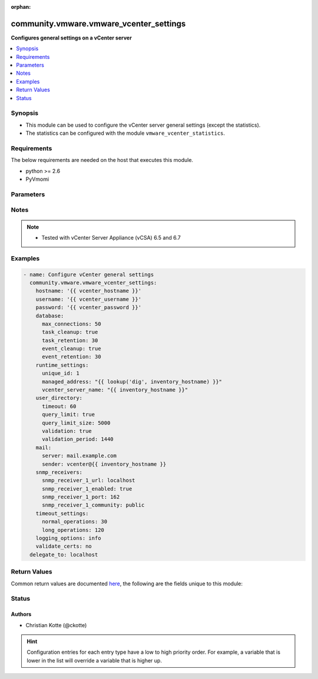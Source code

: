 :orphan:

.. _community.vmware.vmware_vcenter_settings_module:


****************************************
community.vmware.vmware_vcenter_settings
****************************************

**Configures general settings on a vCenter server**



.. contents::
   :local:
   :depth: 1


Synopsis
--------
- This module can be used to configure the vCenter server general settings (except the statistics).
- The statistics can be configured with the module ``vmware_vcenter_statistics``.



Requirements
------------
The below requirements are needed on the host that executes this module.

- python >= 2.6
- PyVmomi


Parameters
----------

.. raw:: html

    <table  border=0 cellpadding=0 class="documentation-table">
        <tr>
            <th colspan="1">Parameter</th>
            <th>Choices/<font color="blue">Defaults</font></th>
                        <th width="100%">Comments</th>
        </tr>
                    <tr>
                                                                <td colspan="1">
                    <div class="ansibleOptionAnchor" id="parameter-"></div>
                    <b>database</b>
                    <a class="ansibleOptionLink" href="#parameter-" title="Permalink to this option"></a>
                    <div style="font-size: small">
                        <span style="color: purple">dictionary</span>
                                                                    </div>
                                    </td>
                                <td>
                                                                                                                                                                    <b>Default:</b><br/><div style="color: blue">{"event_cleanup": true, "event_retention": 30, "max_connections": 50, "task_cleanup": true, "task_retention": 30}</div>
                                    </td>
                                                                <td>
                                            <div>The database settings for vCenter server.</div>
                                            <div>Valid attributes are:</div>
                                            <div>- <code>max_connections</code> (int): Maximum connections. (default: 50)</div>
                                            <div>- <code>task_cleanup</code> (bool): Task cleanup. (default: true)</div>
                                            <div>- <code>task_retention</code> (int): Task retention (days). (default: 30)</div>
                                            <div>- <code>event_cleanup</code> (bool): Event cleanup. (default: true)</div>
                                            <div>- <code>event_retention</code> (int): Event retention (days). (default: 30)</div>
                                                        </td>
            </tr>
                                <tr>
                                                                <td colspan="1">
                    <div class="ansibleOptionAnchor" id="parameter-"></div>
                    <b>hostname</b>
                    <a class="ansibleOptionLink" href="#parameter-" title="Permalink to this option"></a>
                    <div style="font-size: small">
                        <span style="color: purple">string</span>
                                                                    </div>
                                    </td>
                                <td>
                                                                                                                                                            </td>
                                                                <td>
                                            <div>The hostname or IP address of the vSphere vCenter or ESXi server.</div>
                                            <div>If the value is not specified in the task, the value of environment variable <code>VMWARE_HOST</code> will be used instead.</div>
                                            <div>Environment variable support added in Ansible 2.6.</div>
                                                        </td>
            </tr>
                                <tr>
                                                                <td colspan="1">
                    <div class="ansibleOptionAnchor" id="parameter-"></div>
                    <b>logging_options</b>
                    <a class="ansibleOptionLink" href="#parameter-" title="Permalink to this option"></a>
                    <div style="font-size: small">
                        <span style="color: purple">string</span>
                                                                    </div>
                                    </td>
                                <td>
                                                                                                                            <ul style="margin: 0; padding: 0"><b>Choices:</b>
                                                                                                                                                                <li>none</li>
                                                                                                                                                                                                <li>error</li>
                                                                                                                                                                                                <li>warning</li>
                                                                                                                                                                                                <li><div style="color: blue"><b>info</b>&nbsp;&larr;</div></li>
                                                                                                                                                                                                <li>verbose</li>
                                                                                                                                                                                                <li>trivia</li>
                                                                                    </ul>
                                                                            </td>
                                                                <td>
                                            <div>The level of detail that vCenter server usesfor log files.</div>
                                                        </td>
            </tr>
                                <tr>
                                                                <td colspan="1">
                    <div class="ansibleOptionAnchor" id="parameter-"></div>
                    <b>mail</b>
                    <a class="ansibleOptionLink" href="#parameter-" title="Permalink to this option"></a>
                    <div style="font-size: small">
                        <span style="color: purple">dictionary</span>
                                                                    </div>
                                    </td>
                                <td>
                                                                                                                                                                    <b>Default:</b><br/><div style="color: blue">{"sender": "", "server": ""}</div>
                                    </td>
                                                                <td>
                                            <div>The settings vCenter server uses to send email alerts.</div>
                                            <div>Valid attributes are:</div>
                                            <div>- <code>server</code> (str): Mail server</div>
                                            <div>- <code>sender</code> (str): Mail sender address</div>
                                                        </td>
            </tr>
                                <tr>
                                                                <td colspan="1">
                    <div class="ansibleOptionAnchor" id="parameter-"></div>
                    <b>password</b>
                    <a class="ansibleOptionLink" href="#parameter-" title="Permalink to this option"></a>
                    <div style="font-size: small">
                        <span style="color: purple">string</span>
                                                                    </div>
                                    </td>
                                <td>
                                                                                                                                                            </td>
                                                                <td>
                                            <div>The password of the vSphere vCenter or ESXi server.</div>
                                            <div>If the value is not specified in the task, the value of environment variable <code>VMWARE_PASSWORD</code> will be used instead.</div>
                                            <div>Environment variable support added in Ansible 2.6.</div>
                                                                <div style="font-size: small; color: darkgreen"><br/>aliases: pass, pwd</div>
                                    </td>
            </tr>
                                <tr>
                                                                <td colspan="1">
                    <div class="ansibleOptionAnchor" id="parameter-"></div>
                    <b>port</b>
                    <a class="ansibleOptionLink" href="#parameter-" title="Permalink to this option"></a>
                    <div style="font-size: small">
                        <span style="color: purple">integer</span>
                                                                    </div>
                                    </td>
                                <td>
                                                                                                                                                                    <b>Default:</b><br/><div style="color: blue">443</div>
                                    </td>
                                                                <td>
                                            <div>The port number of the vSphere vCenter or ESXi server.</div>
                                            <div>If the value is not specified in the task, the value of environment variable <code>VMWARE_PORT</code> will be used instead.</div>
                                            <div>Environment variable support added in Ansible 2.6.</div>
                                                        </td>
            </tr>
                                <tr>
                                                                <td colspan="1">
                    <div class="ansibleOptionAnchor" id="parameter-"></div>
                    <b>proxy_host</b>
                    <a class="ansibleOptionLink" href="#parameter-" title="Permalink to this option"></a>
                    <div style="font-size: small">
                        <span style="color: purple">string</span>
                                                                    </div>
                                    </td>
                                <td>
                                                                                                                                                            </td>
                                                                <td>
                                            <div>Address of a proxy that will receive all HTTPS requests and relay them.</div>
                                            <div>The format is a hostname or a IP.</div>
                                            <div>If the value is not specified in the task, the value of environment variable <code>VMWARE_PROXY_HOST</code> will be used instead.</div>
                                            <div>This feature depends on a version of pyvmomi greater than v6.7.1.2018.12</div>
                                                        </td>
            </tr>
                                <tr>
                                                                <td colspan="1">
                    <div class="ansibleOptionAnchor" id="parameter-"></div>
                    <b>proxy_port</b>
                    <a class="ansibleOptionLink" href="#parameter-" title="Permalink to this option"></a>
                    <div style="font-size: small">
                        <span style="color: purple">integer</span>
                                                                    </div>
                                    </td>
                                <td>
                                                                                                                                                            </td>
                                                                <td>
                                            <div>Port of the HTTP proxy that will receive all HTTPS requests and relay them.</div>
                                            <div>If the value is not specified in the task, the value of environment variable <code>VMWARE_PROXY_PORT</code> will be used instead.</div>
                                                        </td>
            </tr>
                                <tr>
                                                                <td colspan="1">
                    <div class="ansibleOptionAnchor" id="parameter-"></div>
                    <b>runtime_settings</b>
                    <a class="ansibleOptionLink" href="#parameter-" title="Permalink to this option"></a>
                    <div style="font-size: small">
                        <span style="color: purple">dictionary</span>
                                                                    </div>
                                    </td>
                                <td>
                                                                                                                                                            </td>
                                                                <td>
                                            <div>The unique runtime settings for vCenter server.</div>
                                            <div>Valid attributes are:</div>
                                            <div>- <code>unique_id</code> (int): vCenter server unique ID.</div>
                                            <div>- <code>managed_address</code> (str): vCenter server managed address.</div>
                                            <div>- <code>vcenter_server_name</code> (str): vCenter server name. (default: FQDN)</div>
                                                        </td>
            </tr>
                                <tr>
                                                                <td colspan="1">
                    <div class="ansibleOptionAnchor" id="parameter-"></div>
                    <b>snmp_receivers</b>
                    <a class="ansibleOptionLink" href="#parameter-" title="Permalink to this option"></a>
                    <div style="font-size: small">
                        <span style="color: purple">dictionary</span>
                                                                    </div>
                                    </td>
                                <td>
                                                                                                                                                                    <b>Default:</b><br/><div style="color: blue">{"snmp_receiver_1_community": "public", "snmp_receiver_1_enabled": true, "snmp_receiver_1_port": 162, "snmp_receiver_1_url": "localhost", "snmp_receiver_2_community": "", "snmp_receiver_2_enabled": false, "snmp_receiver_2_port": 162, "snmp_receiver_2_url": "", "snmp_receiver_3_community": "", "snmp_receiver_3_enabled": false, "snmp_receiver_3_port": 162, "snmp_receiver_3_url": "", "snmp_receiver_4_community": "", "snmp_receiver_4_enabled": false, "snmp_receiver_4_port": 162, "snmp_receiver_4_url": ""}</div>
                                    </td>
                                                                <td>
                                            <div>SNMP trap destinations for vCenter server alerts.</div>
                                            <div>Valid attributes are:</div>
                                            <div>- <code>snmp_receiver_1_url</code> (str): Primary Receiver ULR. (default: &quot;localhost&quot;)</div>
                                            <div>- <code>snmp_receiver_1_enabled</code> (bool): Enable receiver. (default: True)</div>
                                            <div>- <code>snmp_receiver_1_port</code> (int): Receiver port. (default: 162)</div>
                                            <div>- <code>snmp_receiver_1_community</code> (str): Community string. (default: &quot;public&quot;)</div>
                                            <div>- <code>snmp_receiver_2_url</code> (str): Receiver 2 ULR. (default: &quot;&quot;)</div>
                                            <div>- <code>snmp_receiver_2_enabled</code> (bool): Enable receiver. (default: False)</div>
                                            <div>- <code>snmp_receiver_2_port</code> (int): Receiver port. (default: 162)</div>
                                            <div>- <code>snmp_receiver_2_community</code> (str): Community string. (default: &quot;&quot;)</div>
                                            <div>- <code>snmp_receiver_3_url</code> (str): Receiver 3 ULR. (default: &quot;&quot;)</div>
                                            <div>- <code>snmp_receiver_3_enabled</code> (bool): Enable receiver. (default: False)</div>
                                            <div>- <code>snmp_receiver_3_port</code> (int): Receiver port. (default: 162)</div>
                                            <div>- <code>snmp_receiver_3_community</code> (str): Community string. (default: &quot;&quot;)</div>
                                            <div>- <code>snmp_receiver_4_url</code> (str): Receiver 4 ULR. (default: &quot;&quot;)</div>
                                            <div>- <code>snmp_receiver_4_enabled</code> (bool): Enable receiver. (default: False)</div>
                                            <div>- <code>snmp_receiver_4_port</code> (int): Receiver port. (default: 162)</div>
                                            <div>- <code>snmp_receiver_4_community</code> (str): Community string. (default: &quot;&quot;)</div>
                                                        </td>
            </tr>
                                <tr>
                                                                <td colspan="1">
                    <div class="ansibleOptionAnchor" id="parameter-"></div>
                    <b>timeout_settings</b>
                    <a class="ansibleOptionLink" href="#parameter-" title="Permalink to this option"></a>
                    <div style="font-size: small">
                        <span style="color: purple">dictionary</span>
                                                                    </div>
                                    </td>
                                <td>
                                                                                                                                                                    <b>Default:</b><br/><div style="color: blue">{"long_operations": 120, "normal_operations": 30}</div>
                                    </td>
                                                                <td>
                                            <div>The vCenter server connection timeout for normal and long operations.</div>
                                            <div>Valid attributes are:</div>
                                            <div>- <code>normal_operations</code> (int) (default: 30)</div>
                                            <div>- <code>long_operations</code> (int) (default: 120)</div>
                                                        </td>
            </tr>
                                <tr>
                                                                <td colspan="1">
                    <div class="ansibleOptionAnchor" id="parameter-"></div>
                    <b>user_directory</b>
                    <a class="ansibleOptionLink" href="#parameter-" title="Permalink to this option"></a>
                    <div style="font-size: small">
                        <span style="color: purple">dictionary</span>
                                                                    </div>
                                    </td>
                                <td>
                                                                                                                                                                    <b>Default:</b><br/><div style="color: blue">{"query_limit": true, "query_limit_size": 5000, "timeout": 60, "validation": true, "validation_period": 1440}</div>
                                    </td>
                                                                <td>
                                            <div>The user directory settings for the vCenter server installation.</div>
                                            <div>Valid attributes are:</div>
                                            <div>- <code>timeout</code> (int): User directory timeout. (default: 60)</div>
                                            <div>- <code>query_limit</code> (bool): Query limit. (default: true)</div>
                                            <div>- <code>query_limit_size</code> (int): Query limit size. (default: 5000)</div>
                                            <div>- <code>validation</code> (bool): Mail Validation. (default: true)</div>
                                            <div>- <code>validation_period</code> (int): Validation period. (default: 1440)</div>
                                                        </td>
            </tr>
                                <tr>
                                                                <td colspan="1">
                    <div class="ansibleOptionAnchor" id="parameter-"></div>
                    <b>username</b>
                    <a class="ansibleOptionLink" href="#parameter-" title="Permalink to this option"></a>
                    <div style="font-size: small">
                        <span style="color: purple">string</span>
                                                                    </div>
                                    </td>
                                <td>
                                                                                                                                                            </td>
                                                                <td>
                                            <div>The username of the vSphere vCenter or ESXi server.</div>
                                            <div>If the value is not specified in the task, the value of environment variable <code>VMWARE_USER</code> will be used instead.</div>
                                            <div>Environment variable support added in Ansible 2.6.</div>
                                                                <div style="font-size: small; color: darkgreen"><br/>aliases: admin, user</div>
                                    </td>
            </tr>
                                <tr>
                                                                <td colspan="1">
                    <div class="ansibleOptionAnchor" id="parameter-"></div>
                    <b>validate_certs</b>
                    <a class="ansibleOptionLink" href="#parameter-" title="Permalink to this option"></a>
                    <div style="font-size: small">
                        <span style="color: purple">boolean</span>
                                                                    </div>
                                    </td>
                                <td>
                                                                                                                                                                                                                    <ul style="margin: 0; padding: 0"><b>Choices:</b>
                                                                                                                                                                <li>no</li>
                                                                                                                                                                                                <li><div style="color: blue"><b>yes</b>&nbsp;&larr;</div></li>
                                                                                    </ul>
                                                                            </td>
                                                                <td>
                                            <div>Allows connection when SSL certificates are not valid. Set to <code>false</code> when certificates are not trusted.</div>
                                            <div>If the value is not specified in the task, the value of environment variable <code>VMWARE_VALIDATE_CERTS</code> will be used instead.</div>
                                            <div>Environment variable support added in Ansible 2.6.</div>
                                            <div>If set to <code>yes</code>, please make sure Python &gt;= 2.7.9 is installed on the given machine.</div>
                                                        </td>
            </tr>
                        </table>
    <br/>


Notes
-----

.. note::
   - Tested with vCenter Server Appliance (vCSA) 6.5 and 6.7



Examples
--------

.. code-block:: yaml+jinja

    
    - name: Configure vCenter general settings
      community.vmware.vmware_vcenter_settings:
        hostname: '{{ vcenter_hostname }}'
        username: '{{ vcenter_username }}'
        password: '{{ vcenter_password }}'
        database:
          max_connections: 50
          task_cleanup: true
          task_retention: 30
          event_cleanup: true
          event_retention: 30
        runtime_settings:
          unique_id: 1
          managed_address: "{{ lookup('dig', inventory_hostname) }}"
          vcenter_server_name: "{{ inventory_hostname }}"
        user_directory:
          timeout: 60
          query_limit: true
          query_limit_size: 5000
          validation: true
          validation_period: 1440
        mail:
          server: mail.example.com
          sender: vcenter@{{ inventory_hostname }}
        snmp_receivers:
          snmp_receiver_1_url: localhost
          snmp_receiver_1_enabled: true
          snmp_receiver_1_port: 162
          snmp_receiver_1_community: public
        timeout_settings:
          normal_operations: 30
          long_operations: 120
        logging_options: info
        validate_certs: no
      delegate_to: localhost




Return Values
-------------
Common return values are documented `here <https://docs.ansible.com/ansible/latest/reference_appendices/common_return_values.html#common-return-values>`_, the following are the fields unique to this module:

.. raw:: html

    <table border=0 cellpadding=0 class="documentation-table">
        <tr>
            <th colspan="1">Key</th>
            <th>Returned</th>
            <th width="100%">Description</th>
        </tr>
                    <tr>
                                <td colspan="1">
                    <div class="ansibleOptionAnchor" id="return-"></div>
                    <b>results</b>
                    <a class="ansibleOptionLink" href="#return-" title="Permalink to this return value"></a>
                    <div style="font-size: small">
                      <span style="color: purple">dictionary</span>
                                          </div>
                                    </td>
                <td>always</td>
                <td>
                                                                        <div>metadata about vCenter settings</div>
                                                                <br/>
                                            <div style="font-size: smaller"><b>Sample:</b></div>
                                                <div style="font-size: smaller; color: blue; word-wrap: break-word; word-break: break-all;">{&#x27;changed&#x27;: False, &#x27;db_event_cleanup&#x27;: True, &#x27;db_event_retention&#x27;: 30, &#x27;db_max_connections&#x27;: 50, &#x27;db_task_cleanup&#x27;: True, &#x27;db_task_retention&#x27;: 30, &#x27;directory_query_limit&#x27;: True, &#x27;directory_query_limit_size&#x27;: 5000, &#x27;directory_timeout&#x27;: 60, &#x27;directory_validation&#x27;: True, &#x27;directory_validation_period&#x27;: 1440, &#x27;logging_options&#x27;: &#x27;info&#x27;, &#x27;mail_sender&#x27;: &#x27;vcenter@vcenter01.example.com&#x27;, &#x27;mail_server&#x27;: &#x27;mail.example.com&#x27;, &#x27;msg&#x27;: &#x27;vCenter settings already configured properly&#x27;, &#x27;runtime_managed_address&#x27;: &#x27;192.168.1.10&#x27;, &#x27;runtime_server_name&#x27;: &#x27;vcenter01.example.com&#x27;, &#x27;runtime_unique_id&#x27;: 1, &#x27;timeout_long_operations&#x27;: 120, &#x27;timeout_normal_operations&#x27;: 30}</div>
                                    </td>
            </tr>
                        </table>
    <br/><br/>


Status
------


Authors
~~~~~~~

- Christian Kotte (@ckotte)


.. hint::
    Configuration entries for each entry type have a low to high priority order. For example, a variable that is lower in the list will override a variable that is higher up.

